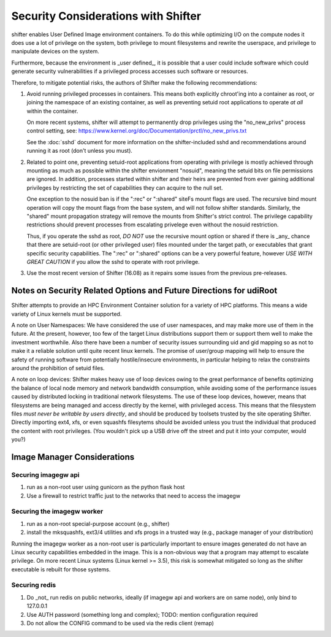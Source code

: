 Security Considerations with Shifter
====================================

shifter enables User Defined Image environment containers.  To do this while
optimizing I/O on the compute nodes it does use a lot of privilege on the
system, both privilege to mount filesystems and rewrite the userspace, and
privilege to manipulate devices on the system.

Furthermore, because the environment is _user defined_, it is possible that a
user could include software which could generate security vulnerabilities if
a privileged process accesses such software or resources.

Therefore, to mitigate potential risks, the authors of Shifter make the 
following recommendations:

1. Avoid running privileged processes in containers.  This means both explicitly
   chroot'ing into a container as root, or joining the namespace of an existing
   container, as well as preventing setuid root applications to operate *at all*
   within the container.

   On more recent systems, shifter will attempt to permanently drop privileges
   using the "no_new_privs" process control setting, see:
   https://www.kernel.org/doc/Documentation/prctl/no_new_privs.txt

   See the :doc:`sshd` document for more information on the shifter-included
   sshd and recommendations around running it as root (don't unless you must).

2. Related to point one, preventing setuid-root applications from operating with
   privilege is mostly achieved through mounting as much as possible within the
   shifter envionment "nosuid", meaning the setuid bits on file permissions are
   ignored.  In addition, processes started within shifter and their heirs are
   prevented from ever gaining additional privileges by restricting the set of
   capabilities they can acquire to the null set.

   One exception to the nosuid ban is if the ":rec" or ":shared" siteFs mount
   flags are used.  The recursive bind mount operation will copy the mount flags
   from the base system, and will not follow shifter standards.  Similarly, the
   "shared" mount propagation strategy will remove the mounts from Shifter's
   strict control.  The privilege capability restrictions should prevent 
   processes from escalating privelege even without the nosuid restriction.
   
   Thus, if you operate the sshd as root, *DO NOT* use the recursive mount
   option or shared if there is _any_ chance that there are setuid-root (or
   other privileged user) files mounted under the target path, or executables
   that grant specific security capabilities.  The ":rec" or ":shared" options
   can be a very powerful feature, however *USE WITH GREAT CAUTION* if you allow
   the sshd to operate with root privilege.


3. Use the most recent version of Shifter (16.08) as it repairs some issues
   from the previous pre-releases.

Notes on Security Related Options and Future Directions for udiRoot
-------------------------------------------------------------------
Shifter attempts to provide an HPC Environment Container solution for a variety
of HPC platforms.  This means a wide variety of Linux kernels must be supported.

A note on User Namespaces:  We have considered the use of user namespaces, and
may make more use of them in the future.  At the present, however, too few of
the target Linux distributions support them or support them well to make the
investment worthwhile.  Also there have been a number of security issues
surrounding uid and gid mapping so as not to make it a reliable solution until
quite recent linux kernels.  The promise of user/group mapping will help to
ensure the safety of running software from potentially hostile/insecure
environments, in particular helping to relax the constraints around the
prohibition of setuid files.

A note on loop devices:  Shifter makes heavy use of loop devices owing to the
great performance of benefits optimizing the balance of local node memory and
network bandwidth consumption, while avoiding some of the performance issues
caused by distributed locking in traditional network filesystems.  The use of
these loop devices, however, means that filesystems are being managed and access
directly by the kernel, with privileged access.  This means that the filesystem
files *must never be writable by users directly*, and should be produced by
toolsets trusted by the site operating Shifter.  Directly importing ext4, xfs,
or even squashfs filesytems should be avoided unless you trust the individual
that produced the content with root privileges. (You wouldn't pick up a USB
drive off the street and put it into your computer, would you?)

Image Manager Considerations
----------------------------

Securing imagegw api
++++++++++++++++++++

1. run as a non-root user using gunicorn as the python flask host
2. Use a firewall to restrict traffic just to the networks that need to access the
   imagegw

Securing the imagegw worker
+++++++++++++++++++++++++++

1. run as a non-root special-purpose account (e.g., shifter)
2. install the mksquashfs, ext3/4 utilities and xfs progs in a trusted way (e.g.,
   package manager of your distribution)

Running the imagegw worker as a non-root user is particularly important to
ensure images generated do not have an Linux security capabilities embedded in
the image.  This is a non-obvious way that a program may attempt to escalate
privilege.  On more recent Linux systems (Linux kernel >= 3.5), this risk is
somewhat mitigated so long as the shifter executable is rebuilt for those
systems.
   
Securing redis
++++++++++++++

1. Do _not_ run redis on public networks, ideally (if imagegw api and workers are on
   same node), only bind to 127.0.0.1
2. Use AUTH password (something long and complex); TODO: mention configuration
   required
3. Do not allow the CONFIG command to be used via the redis client (remap)
